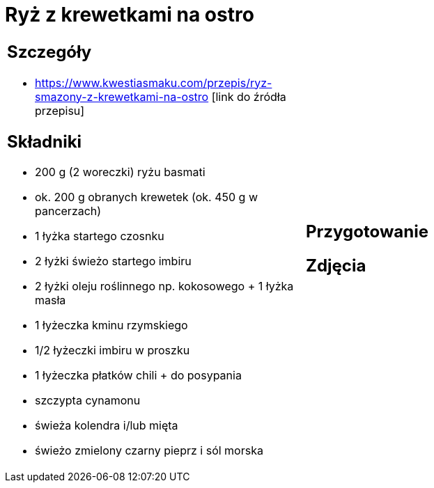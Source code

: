 = Ryż z krewetkami na ostro

[cols=".<a,.<a"]
[frame=none]
[grid=none]
|===
|
== Szczegóły
* https://www.kwestiasmaku.com/przepis/ryz-smazony-z-krewetkami-na-ostro [link do źródła przepisu]

== Składniki
* 200 g (2 woreczki) ryżu basmati
* ok. 200 g obranych krewetek (ok. 450 g w pancerzach)
* 1 łyżka startego czosnku
* 2 łyżki świeżo startego imbiru
* 2 łyżki oleju roślinnego np. kokosowego + 1 łyżka masła
* 1 łyżeczka kminu rzymskiego
* 1/2 łyżeczki imbiru w proszku
* 1 łyżeczka płatków chili + do posypania
* szczypta cynamonu
* świeża kolendra i/lub mięta
* świeżo zmielony czarny pieprz i sól morska
|
== Przygotowanie

== Zdjęcia
|===
